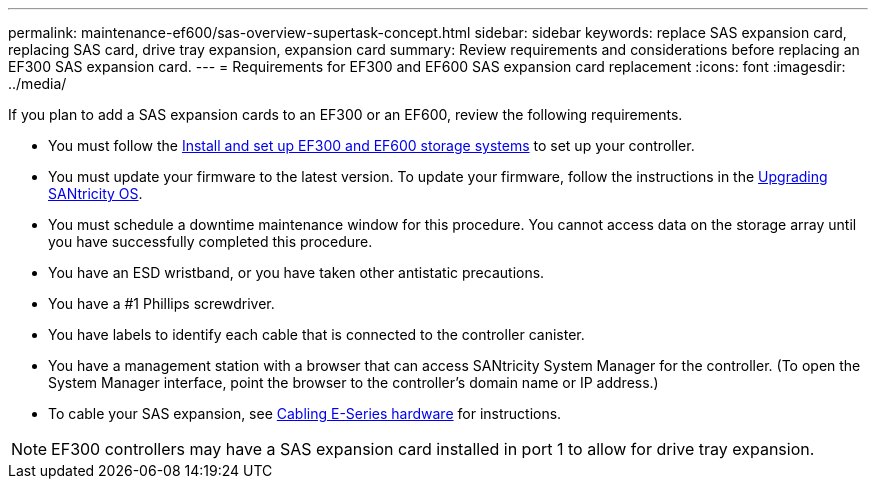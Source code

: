 ---
permalink: maintenance-ef600/sas-overview-supertask-concept.html
sidebar: sidebar
keywords: replace SAS expansion card, replacing SAS card, drive tray expansion, expansion card
summary:  Review requirements and considerations before replacing an EF300 SAS expansion card.
---
=  Requirements for EF300 and EF600 SAS expansion card replacement
:icons: font
:imagesdir: ../media/

[.lead]
If you plan to add a SAS expansion cards to an EF300 or an EF600, review the following requirements.

* You must follow the link:../install-hw-ef600/index.html[Install and set up EF300 and EF600 storage systems] to set up your controller.
* You must update your firmware to the latest version. To update your firmware, follow the instructions in the link:../upgrade-santricity/index.html[Upgrading SANtricity OS].
* You must schedule a downtime maintenance window for this procedure. You cannot access data on the storage array until you have successfully completed this procedure.
* You have an ESD wristband, or you have taken other antistatic precautions.
* You have a #1 Phillips screwdriver.
* You have labels to identify each cable that is connected to the controller canister.
* You have a management station with a browser that can access SANtricity System Manager for the controller. (To open the System Manager interface, point the browser to the controller's domain name or IP address.)
* To cable your SAS expansion, see link:../install-hw-cabling/index.html[Cabling E-Series hardware] for instructions.

NOTE: EF300 controllers may have a SAS expansion card installed in port 1 to allow for drive tray expansion.
